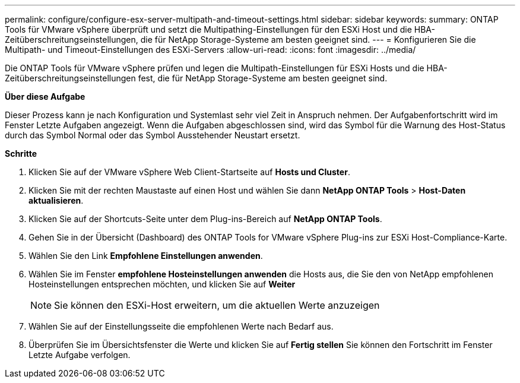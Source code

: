 ---
permalink: configure/configure-esx-server-multipath-and-timeout-settings.html 
sidebar: sidebar 
keywords:  
summary: ONTAP Tools für VMware vSphere überprüft und setzt die Multipathing-Einstellungen für den ESXi Host und die HBA-Zeitüberschreitungseinstellungen, die für NetApp Storage-Systeme am besten geeignet sind. 
---
= Konfigurieren Sie die Multipath- und Timeout-Einstellungen des ESXi-Servers
:allow-uri-read: 
:icons: font
:imagesdir: ../media/


[role="lead"]
Die ONTAP Tools für VMware vSphere prüfen und legen die Multipath-Einstellungen für ESXi Hosts und die HBA-Zeitüberschreitungseinstellungen fest, die für NetApp Storage-Systeme am besten geeignet sind.

*Über diese Aufgabe*

Dieser Prozess kann je nach Konfiguration und Systemlast sehr viel Zeit in Anspruch nehmen. Der Aufgabenfortschritt wird im Fenster Letzte Aufgaben angezeigt. Wenn die Aufgaben abgeschlossen sind, wird das Symbol für die Warnung des Host-Status durch das Symbol Normal oder das Symbol Ausstehender Neustart ersetzt.

*Schritte*

. Klicken Sie auf der VMware vSphere Web Client-Startseite auf *Hosts und Cluster*.
. Klicken Sie mit der rechten Maustaste auf einen Host und wählen Sie dann *NetApp ONTAP Tools* > *Host-Daten aktualisieren*.
. Klicken Sie auf der Shortcuts-Seite unter dem Plug-ins-Bereich auf *NetApp ONTAP Tools*.
. Gehen Sie in der Übersicht (Dashboard) des ONTAP Tools for VMware vSphere Plug-ins zur ESXi Host-Compliance-Karte.
. Wählen Sie den Link *Empfohlene Einstellungen anwenden*.
. Wählen Sie im Fenster *empfohlene Hosteinstellungen anwenden* die Hosts aus, die Sie den von NetApp empfohlenen Hosteinstellungen entsprechen möchten, und klicken Sie auf *Weiter*
+

NOTE: Sie können den ESXi-Host erweitern, um die aktuellen Werte anzuzeigen

. Wählen Sie auf der Einstellungsseite die empfohlenen Werte nach Bedarf aus.
. Überprüfen Sie im Übersichtsfenster die Werte und klicken Sie auf *Fertig stellen*
Sie können den Fortschritt im Fenster Letzte Aufgabe verfolgen.

